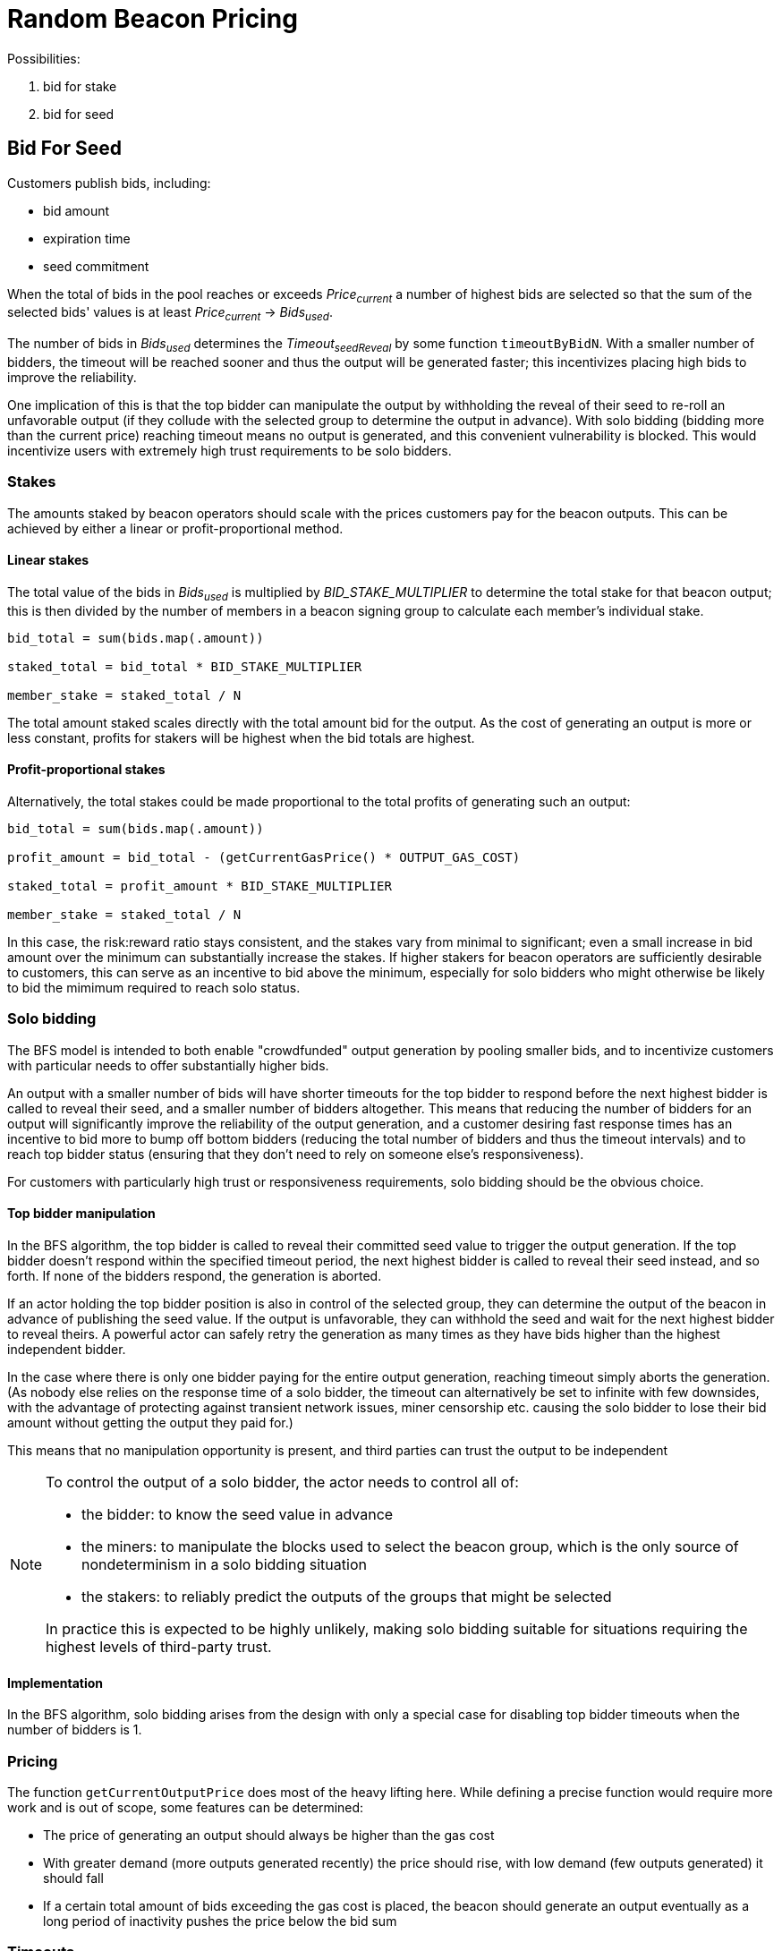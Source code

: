 = Random Beacon Pricing

Possibilities:

. bid for stake
. bid for seed

== Bid For Seed

Customers publish bids, including:

- bid amount
- expiration time
- seed commitment

When the total of bids in the pool reaches or exceeds _Price~current~_
a number of highest bids are selected so that the sum of the selected
bids' values is at least _Price~current~_ -> _Bids~used~_.

The number of bids in _Bids~used~_ determines the _Timeout~seedReveal~_
by some function `timeoutByBidN`. With a smaller number of bidders, the timeout
will be reached sooner and thus the output will be generated faster; this
incentivizes placing high bids to improve the reliability.

One implication of this is that the top bidder can manipulate the output by
withholding the reveal of their seed to re-roll an unfavorable output
(if they collude with the selected group to determine the output in advance).
With solo bidding (bidding more than the current price) reaching timeout means
no output is generated, and this convenient vulnerability is blocked.
This would incentivize users with extremely high trust requirements to be solo
bidders.

=== Stakes

The amounts staked by beacon operators should scale with the prices customers
pay for the beacon outputs. This can be achieved by either a linear or
profit-proportional method.

==== Linear stakes

The total value of the bids in _Bids~used~_ is multiplied by
_BID_STAKE_MULTIPLIER_ to determine the total stake for that beacon output;
this is then divided by the number of members in a beacon signing group
to calculate each member's individual stake.

[source, python]
----
bid_total = sum(bids.map(.amount))

staked_total = bid_total * BID_STAKE_MULTIPLIER

member_stake = staked_total / N
----

The total amount staked scales directly with the total amount bid for
the output. As the cost of generating an output is more or less constant,
profits for stakers will be highest when the bid totals are highest.

==== Profit-proportional stakes

Alternatively, the total stakes could be made proportional to the
total profits of generating such an output:

[source, python]
----
bid_total = sum(bids.map(.amount))

profit_amount = bid_total - (getCurrentGasPrice() * OUTPUT_GAS_COST)

staked_total = profit_amount * BID_STAKE_MULTIPLIER

member_stake = staked_total / N
----

In this case, the risk:reward ratio stays consistent, and the stakes vary
from minimal to significant; even a small increase in bid amount over the
minimum can substantially increase the stakes. If higher stakers for beacon
operators are sufficiently desirable to customers, this can serve as an
incentive to bid above the minimum, especially for solo bidders who might
otherwise be likely to bid the mimimum required to reach solo status.

=== Solo bidding

The BFS model is intended to both enable "crowdfunded" output generation by
pooling smaller bids, and to incentivize customers with particular needs to
offer substantially higher bids.

An output with a smaller number of bids will have shorter timeouts for the top
bidder to respond before the next highest bidder is called to reveal their seed,
and a smaller number of bidders altogether.
This means that reducing the number of bidders for an output will significantly
improve the reliability of the output generation, and a customer desiring fast
response times has an incentive to bid more to bump off bottom bidders (reducing
the total number of bidders and thus the timeout intervals) and to reach top
bidder status (ensuring that they don't need to rely on someone else's
responsiveness).

For customers with particularly high trust or responsiveness requirements,
solo bidding should be the obvious choice.

==== Top bidder manipulation

In the BFS algorithm, the top bidder is called to reveal their committed seed
value to trigger the output generation. If the top bidder doesn't respond within
the specified timeout period, the next highest bidder is called to reveal their
seed instead, and so forth. If none of the bidders respond, the generation is
aborted.

If an actor holding the top bidder position is also in control of the selected
group, they can determine the output of the beacon in advance of publishing the
seed value. If the output is unfavorable, they can withhold the seed and wait
for the next highest bidder to reveal theirs. A powerful actor can safely retry
the generation as many times as they have bids higher than the highest
independent bidder.

In the case where there is only one bidder paying for the entire output
generation, reaching timeout simply aborts the generation.
(As nobody else relies on the response time of a solo bidder, the timeout can
alternatively be set to infinite with few downsides, with the advantage of
protecting against transient network issues, miner censorship etc. causing the
solo bidder to lose their bid amount without getting the output they paid for.)

This means that no manipulation opportunity is present, and third parties can
trust the output to be independent

[NOTE]
====
To control the output of a solo bidder, the actor needs to control all of:

- the bidder: to know the seed value in advance
- the miners: to manipulate the blocks used to select the beacon group, which
is the only source of nondeterminism in a solo bidding situation
- the stakers: to reliably predict the outputs of the groups that might be
selected

In practice this is expected to be highly unlikely, making solo bidding suitable
for situations requiring the highest levels of third-party trust.
====

==== Implementation

In the BFS algorithm, solo bidding arises from the design with only a special
case for disabling top bidder timeouts when the number of bidders is 1.

=== Pricing

The function `getCurrentOutputPrice` does most of the heavy lifting here.
While defining a precise function would require more work and is out of scope,
some features can be determined:

- The price of generating an output should always be higher than the gas cost
- With greater demand (more outputs generated recently) the price should rise,
with low demand (few outputs generated) it should fall
- If a certain total amount of bids exceeding the gas cost is placed,
the beacon should generate an output eventually as a long period of inactivity
pushes the price below the bid sum

=== Timeouts

The function `timeoutByBidN` returns the timeout for _each_ top bidder for a
certain number of bids. The function can be constant, increasing, or decreasing
depending on what characteristics are desired. A special case for _n~bids~ = 1_
can be included to disable top bidder timeouts for solo bidders.
